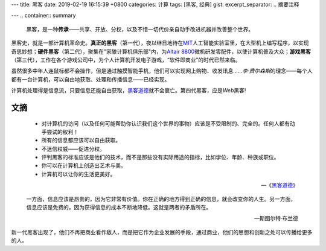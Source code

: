 ---
title: 黑客
date: 2019-02-19 16:15:39 +0800
categories: 计算
tags: [黑客, 经典]
gist: 
excerpt_separator: .. 摘要注释

---
.. container:: summary

    黑客，是一种\ **传承**\ ——共享、开放、分权，以及不惜一切代价亲自动手改进机器并改善整个世界。

.. 摘要注释

黑客史，就是一部计算机革命史。\ **真正的黑客**\ （第一代），夜以继日地待在\ MIT_\ 人工智能实验室里，在大型机上编写程序，以实现奇思妙想；\ **硬件黑客**\ （第二代），聚集在"家酿计算机俱乐部"内，为\ `Altair 8800`_\ 微机研发零配件，以使计算机普及大众；\ **游戏黑客**\ （第三代），工作在各个游戏公司中，为个人计算机开发电子游戏，“软件即商业”的时代已然来临。

虽然很多中年人连鼠标都不会操作，但是通过触摸智能手机，他们可以实现网上购物、收发讯息……\ *李·费尔森斯*\ 的理念——每个人都有一台计算机，可以自由地获取、处理和传播信息——已经实现。

计算机处理得是信息流，只要信息还能自由获取，\ `黑客道德`_\ 就不会衰亡。第四代黑客，应是\ *Web*\ 黑客!

文摘
----

.. epigraph::

    - 对计算机的访问（以及任何可能帮助你认识我们这个世界的事物）应该是不受限制的、完全的。任何人都有动手尝试的权利！
    - 所有的信息都应该可以自由获取。
    - 不迷信权威——促进分权。
    - 评判黑客的标准应该是他们的技术，而不是那些没有实际用途的指标，比如学位、年龄、种族或职位。
    - 你可以在计算机上创造出艺术与美。
    - 计算机可以让你的生活更美好。

    -- 《\ `黑客道德`_\ 》

.. epigraph::

    一方面，信息应该是昂贵的，因为它非常有价值。你在正确的地方得到正确的信息，就会改变你的人生。另一方面，信息应该是免费的，因为获得信息的成本不断地降低。这就是两者的矛盾所在。

    -- 斯图尔特·布兰德

新一代黑客出现了，他们不再把商业看作敌人，而是把它作为企业发展的手段，通过商业，他们的思想和创新之处可以传播给更多的人。

.. _MIT: http://web.mit.edu/
.. _`Altair 8800`: https://en.wikipedia.org/wiki/Altair_8800
.. _`黑客道德`: https://en.wikipedia.org/wiki/Hacker_ethic
